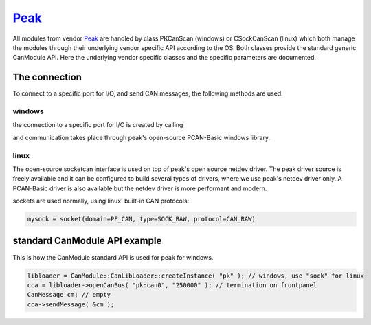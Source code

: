 =======
`Peak`_
=======

All modules from vendor `Peak`_ are handled by class PKCanScan (windows) or CSockCanScan (linux) which 
both manage the modules through their underlying vendor specific API according to the OS. 
Both classes provide the standard generic CanModule API. 
Here the underlying vendor specific classes and the specific parameters are documented. 


The connection 
--------------

To connect to a specific port for I/O, and send CAN messages, the following methods are used.

windows
^^^^^^^

the connection to a specific port for I/O is created by calling

.. doxygenclass:: PKCanScan 
	:project: CanModule
	:members: createBus, sendMessage
	
and communication takes place through peak's open-source PCAN-Basic windows library.

linux
^^^^^

The open-source socketcan interface is used on top of peak's open source netdev driver. 
The peak driver source is freely available and it can be configured to build several
types of drivers, where we use peak's netdev driver only. A PCAN-Basic driver is also 
available but the netdev driver is more performant and modern. 

.. doxygenclass:: CSockCanScan 
	:project: CanModule
	:members: createBus, sendMessage
	

sockets are used normally, using linux' built-in CAN protocols:

.. code-block:: c++ 

 mysock = socket(domain=PF_CAN, type=SOCK_RAW, protocol=CAN_RAW)


standard CanModule API example
------------------------------

This is how the CanModule standard API is used for peak for windows.

.. code-block:: c++

 libloader = CanModule::CanLibLoader::createInstance( "pk" ); // windows, use "sock" for linux
 cca = libloader->openCanBus( "pk:can0", "250000" ); // termination on frontpanel
 CanMessage cm; // empty
 cca->sendMessage( &cm );




